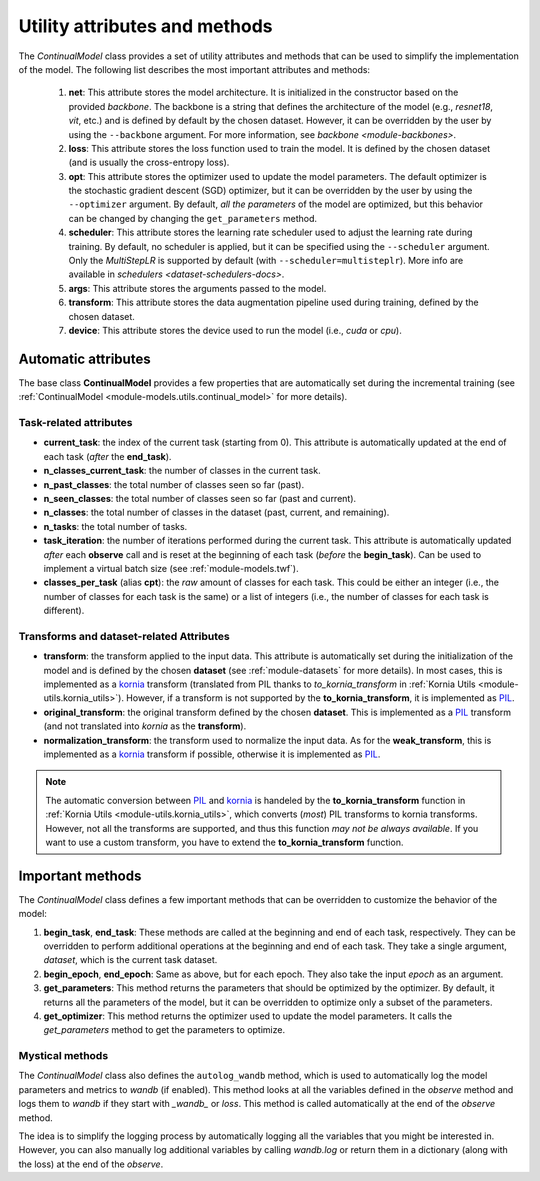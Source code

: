 .. _model_attributes:

Utility attributes and methods
==============================

The `ContinualModel` class provides a set of utility attributes and methods that can be used to simplify the implementation of the model. The following list describes the most important attributes and methods:

    1. **net**: This attribute stores the model architecture. It is initialized in the constructor based on the provided *backbone*. The backbone is a string that defines the architecture of the model (e.g., `resnet18`, `vit`, etc.) and is defined by default by the chosen dataset. However, it can be overridden by the user by using the ``--backbone`` argument. For more information, see `backbone <module-backbones>`.

    2. **loss**: This attribute stores the loss function used to train the model. It is defined by the chosen dataset (and is usually the cross-entropy loss).

    3. **opt**: This attribute stores the optimizer used to update the model parameters. The default optimizer is the stochastic gradient descent (SGD) optimizer, but it can be overridden by the user by using the ``--optimizer`` argument. By default, *all the parameters* of the model are optimized, but this behavior can be changed by changing the ``get_parameters`` method.

    4. **scheduler**: This attribute stores the learning rate scheduler used to adjust the learning rate during training. By default, no scheduler is applied, but it can be specified using the ``--scheduler`` argument. Only the `MultiStepLR` is supported by default (with ``--scheduler=multisteplr``). More info are available in `schedulers <dataset-schedulers-docs>`. 

    5. **args**: This attribute stores the arguments passed to the model.

    6. **transform**: This attribute stores the data augmentation pipeline used during training, defined by the chosen dataset.

    7. **device**: This attribute stores the device used to run the model (i.e., `cuda` or `cpu`).

Automatic attributes
--------------------

The base class **ContinualModel** provides a few properties that are automatically set during the incremental training (see :ref:`ContinualModel <module-models.utils.continual_model>` for more details).

Task-related attributes
~~~~~~~~~~~~~~~~~~~~~~~

- **current_task**: the index of the current task (starting from 0). This attribute is automatically updated at the end of each task (*after* the **end_task**).

- **n_classes_current_task**: the number of classes in the current task.

- **n_past_classes**: the total number of classes seen so far (past).

- **n_seen_classes**: the total number of classes seen so far (past and current).

- **n_classes**: the total number of classes in the dataset (past, current, and remaining).

- **n_tasks**: the total number of tasks.

- **task_iteration**: the number of iterations performed during the current task. This attribute is automatically updated *after* each **observe** call and is reset at the beginning of each task (*before* the **begin_task**). Can be used to implement a virtual batch size (see :ref:`module-models.twf`).

- **classes_per_task** (alias **cpt**): the *raw* amount of classes for each task. This could be either an integer (i.e., the number of classes for each task is the same) or a list of integers (i.e., the number of classes for each task is different).

Transforms and dataset-related Attributes
~~~~~~~~~~~~~~~~~~~~~~~~~~~~~~~~~~~~~~~~~

- **transform**: the transform applied to the input data. This attribute is automatically set during the initialization of the model and is defined by the chosen **dataset** (see :ref:`module-datasets` for more details). In most cases, this is implemented as a `kornia <https://github.com/kornia/kornia>`_ transform (translated from PIL thanks to `to_kornia_transform` in :ref:`Kornia Utils <module-utils.kornia_utils>`). However, if a transform is not supported by the **to_kornia_transform**, it is implemented as `PIL <https://pillow.readthedocs.io/en/stable/>`_.

- **original_transform**: the original transform defined by the chosen **dataset**. This is implemented as a `PIL <https://pillow.readthedocs.io/en/stable/>`_ transform (and not translated into `kornia` as the **transform**).

- **normalization_transform**: the transform used to normalize the input data. As for the **weak_transform**, this is implemented as a `kornia <https://github.com/kornia/kornia>`_ transform if possible, otherwise it is implemented as `PIL <https://pillow.readthedocs.io/en/stable/>`_.

.. note::
    The automatic conversion between `PIL <https://pillow.readthedocs.io/en/stable/>`_ and `kornia <https://github.com/kornia/kornia>`_ is handeled by the **to_kornia_transform** function in :ref:`Kornia Utils <module-utils.kornia_utils>`, which converts (*most*) PIL transforms to kornia transforms. However, not all the transforms are supported, and thus this function *may not be always available*. If you want to use a custom transform, you have to extend the **to_kornia_transform** function.

Important methods
-----------------

The `ContinualModel` class defines a few important methods that can be overridden to customize the behavior of the model:

1. **begin_task**, **end_task**: These methods are called at the beginning and end of each task, respectively. They can be overridden to perform additional operations at the beginning and end of each task. They take a single argument, `dataset`, which is the current task dataset.

2. **begin_epoch**, **end_epoch**: Same as above, but for each epoch. They also take the input `epoch` as an argument.

3. **get_parameters**: This method returns the parameters that should be optimized by the optimizer. By default, it returns all the parameters of the model, but it can be overridden to optimize only a subset of the parameters.

4. **get_optimizer**: This method returns the optimizer used to update the model parameters. It calls the `get_parameters` method to get the parameters to optimize.

Mystical methods
~~~~~~~~~~~~~~~~

The `ContinualModel` class also defines the ``autolog_wandb`` method, which is used to automatically log the model parameters and metrics to `wandb` (if enabled). This method looks at all the variables defined in the `observe` method and logs them to `wandb` if they start with `_wandb_` or `loss`. This method is called automatically at the end of the `observe` method.

The idea is to simplify the logging process by automatically logging all the variables that you might be interested in. However, you can also manually log additional variables by calling `wandb.log` or return them in a dictionary (along with the loss) at the end of the `observe`.